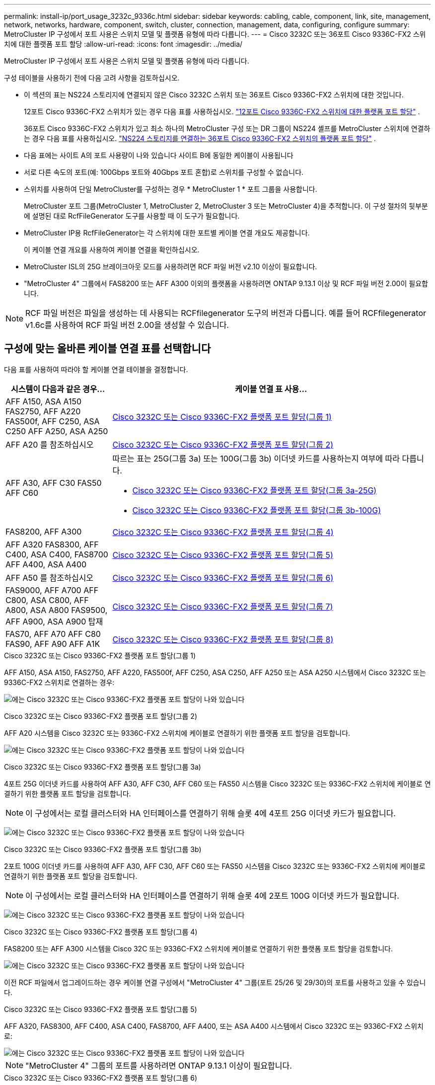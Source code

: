 ---
permalink: install-ip/port_usage_3232c_9336c.html 
sidebar: sidebar 
keywords: cabling, cable, component, link, site, management, network, networks, hardware, component, switch, cluster, connection, management, data, configuring, configure 
summary: MetroCluster IP 구성에서 포트 사용은 스위치 모델 및 플랫폼 유형에 따라 다릅니다. 
---
= Cisco 3232C 또는 36포트 Cisco 9336C-FX2 스위치에 대한 플랫폼 포트 할당
:allow-uri-read: 
:icons: font
:imagesdir: ../media/


[role="lead"]
MetroCluster IP 구성에서 포트 사용은 스위치 모델 및 플랫폼 유형에 따라 다릅니다.

구성 테이블을 사용하기 전에 다음 고려 사항을 검토하십시오.

* 이 섹션의 표는 NS224 스토리지에 연결되지 않은 Cisco 3232C 스위치 또는 36포트 Cisco 9336C-FX2 스위치에 대한 것입니다.
+
12포트 Cisco 9336C-FX2 스위치가 있는 경우 다음 표를 사용하십시오. link:port-usage-9336c-fx-2-12-port.html["12포트 Cisco 9336C-FX2 스위치에 대한 플랫폼 포트 할당"] .

+
36포트 Cisco 9336C-FX2 스위치가 있고 최소 하나의 MetroCluster 구성 또는 DR 그룹이 NS224 셸프를 MetroCluster 스위치에 연결하는 경우 다음 표를 사용하십시오. link:port_usage_9336c_shared.html["NS224 스토리지를 연결하는 36포트 Cisco 9336C-FX2 스위치의 플랫폼 포트 할당"] .

* 다음 표에는 사이트 A의 포트 사용량이 나와 있습니다 사이트 B에 동일한 케이블이 사용됩니다
* 서로 다른 속도의 포트(예: 100Gbps 포트와 40Gbps 포트 혼합)로 스위치를 구성할 수 없습니다.
* 스위치를 사용하여 단일 MetroCluster를 구성하는 경우 * MetroCluster 1 * 포트 그룹을 사용합니다.
+
MetroCluster 포트 그룹(MetroCluster 1, MetroCluster 2, MetroCluster 3 또는 MetroCluster 4)을 추적합니다. 이 구성 절차의 뒷부분에 설명된 대로 RcfFileGenerator 도구를 사용할 때 이 도구가 필요합니다.

* MetroCluster IP용 RcfFileGenerator는 각 스위치에 대한 포트별 케이블 연결 개요도 제공합니다.
+
이 케이블 연결 개요를 사용하여 케이블 연결을 확인하십시오.

* MetroCluster ISL의 25G 브레이크아웃 모드를 사용하려면 RCF 파일 버전 v2.10 이상이 필요합니다.
* "MetroCluster 4" 그룹에서 FAS8200 또는 AFF A300 이외의 플랫폼을 사용하려면 ONTAP 9.13.1 이상 및 RCF 파일 버전 2.00이 필요합니다.



NOTE: RCF 파일 버전은 파일을 생성하는 데 사용되는 RCFfilegenerator 도구의 버전과 다릅니다. 예를 들어 RCFfilegenerator v1.6c를 사용하여 RCF 파일 버전 2.00을 생성할 수 있습니다.



== 구성에 맞는 올바른 케이블 연결 표를 선택합니다

다음 표를 사용하여 따라야 할 케이블 연결 테이블을 결정합니다.

[cols="25,75"]
|===
| 시스템이 다음과 같은 경우... | 케이블 연결 표 사용... 


| AFF A150, ASA A150 FAS2750, AFF A220 FAS500f, AFF C250, ASA C250 AFF A250, ASA A250 | <<table_1_cisco_3232c_9336c,Cisco 3232C 또는 Cisco 9336C-FX2 플랫폼 포트 할당(그룹 1)>> 


| AFF A20 를 참조하십시오 | <<table_2_cisco_3232c_9336c,Cisco 3232C 또는 Cisco 9336C-FX2 플랫폼 포트 할당(그룹 2)>> 


| AFF A30, AFF C30 FAS50 AFF C60  a| 
따르는 표는 25G(그룹 3a) 또는 100G(그룹 3b) 이더넷 카드를 사용하는지 여부에 따라 다릅니다.

* <<table_3a_cisco_3232c_9336c,Cisco 3232C 또는 Cisco 9336C-FX2 플랫폼 포트 할당(그룹 3a-25G)>>
* <<table_3b_cisco_3232c_9336c,Cisco 3232C 또는 Cisco 9336C-FX2 플랫폼 포트 할당(그룹 3b-100G)>>




| FAS8200, AFF A300 | <<table_4_cisco_3232c_9336c,Cisco 3232C 또는 Cisco 9336C-FX2 플랫폼 포트 할당(그룹 4)>> 


| AFF A320 FAS8300, AFF C400, ASA C400, FAS8700 AFF A400, ASA A400 | <<table_5_cisco_3232c_9336c,Cisco 3232C 또는 Cisco 9336C-FX2 플랫폼 포트 할당(그룹 5)>> 


| AFF A50 를 참조하십시오 | <<table_6_cisco_3232c_9336c,Cisco 3232C 또는 Cisco 9336C-FX2 플랫폼 포트 할당(그룹 6)>> 


| FAS9000, AFF A700 AFF C800, ASA C800, AFF A800, ASA A800 FAS9500, AFF A900, ASA A900 탑재 | <<table_7_cisco_3232c_9336c,Cisco 3232C 또는 Cisco 9336C-FX2 플랫폼 포트 할당(그룹 7)>> 


| FAS70, AFF A70 AFF C80 FAS90, AFF A90 AFF A1K | <<table_8_cisco_3232c_9336c,Cisco 3232C 또는 Cisco 9336C-FX2 플랫폼 포트 할당(그룹 8)>> 
|===
.Cisco 3232C 또는 Cisco 9336C-FX2 플랫폼 포트 할당(그룹 1)
AFF A150, ASA A150, FAS2750, AFF A220, FAS500f, AFF C250, ASA C250, AFF A250 또는 ASA A250 시스템에서 Cisco 3232C 또는 9336C-FX2 스위치로 연결하는 경우:

image:../media/mcc-ip-cabling-a150-a220-a250-to-a-cisco-3232c-or-cisco-9336c-switch-9161.png["에는 Cisco 3232C 또는 Cisco 9336C-FX2 플랫폼 포트 할당이 나와 있습니다"]

.Cisco 3232C 또는 Cisco 9336C-FX2 플랫폼 포트 할당(그룹 2)
AFF A20 시스템을 Cisco 3232C 또는 9336C-FX2 스위치에 케이블로 연결하기 위한 플랫폼 포트 할당을 검토합니다.

image:../media/mcc-ip-cabling-aff-a20-9161.png["에는 Cisco 3232C 또는 Cisco 9336C-FX2 플랫폼 포트 할당이 나와 있습니다"]

.Cisco 3232C 또는 Cisco 9336C-FX2 플랫폼 포트 할당(그룹 3a)
4포트 25G 이더넷 카드를 사용하여 AFF A30, AFF C30, AFF C60 또는 FAS50 시스템을 Cisco 3232C 또는 9336C-FX2 스위치에 케이블로 연결하기 위한 플랫폼 포트 할당을 검토합니다.


NOTE: 이 구성에서는 로컬 클러스터와 HA 인터페이스를 연결하기 위해 슬롯 4에 4포트 25G 이더넷 카드가 필요합니다.

image:../media/mccip-cabling-a30-c30-fas50-c60-25G.png["에는 Cisco 3232C 또는 Cisco 9336C-FX2 플랫폼 포트 할당이 나와 있습니다"]

.Cisco 3232C 또는 Cisco 9336C-FX2 플랫폼 포트 할당(그룹 3b)
2포트 100G 이더넷 카드를 사용하여 AFF A30, AFF C30, AFF C60 또는 FAS50 시스템을 Cisco 3232C 또는 9336C-FX2 스위치에 케이블로 연결하기 위한 플랫폼 포트 할당을 검토합니다.


NOTE: 이 구성에서는 로컬 클러스터와 HA 인터페이스를 연결하기 위해 슬롯 4에 2포트 100G 이더넷 카드가 필요합니다.

image:../media/mccip-cabling-a30-c30-fas50-c60-100G.png["에는 Cisco 3232C 또는 Cisco 9336C-FX2 플랫폼 포트 할당이 나와 있습니다"]

.Cisco 3232C 또는 Cisco 9336C-FX2 플랫폼 포트 할당(그룹 4)
FAS8200 또는 AFF A300 시스템을 Cisco 32C 또는 9336C-FX2 스위치에 케이블로 연결하기 위한 플랫폼 포트 할당을 검토합니다.

image::../media/mccip-cabling-fas8200-a300-updated.png[에는 Cisco 3232C 또는 Cisco 9336C-FX2 플랫폼 포트 할당이 나와 있습니다]

이전 RCF 파일에서 업그레이드하는 경우 케이블 연결 구성에서 "MetroCluster 4" 그룹(포트 25/26 및 29/30)의 포트를 사용하고 있을 수 있습니다.

.Cisco 3232C 또는 Cisco 9336C-FX2 플랫폼 포트 할당(그룹 5)
AFF A320, FAS8300, AFF C400, ASA C400, FAS8700, AFF A400, 또는 ASA A400 시스템에서 Cisco 3232C 또는 9336C-FX2 스위치로:

image::../media/mcc_ip_cabling_a320_a400_cisco_3232C_or_9336c_switch.png[에는 Cisco 3232C 또는 Cisco 9336C-FX2 플랫폼 포트 할당이 나와 있습니다]


NOTE: "MetroCluster 4" 그룹의 포트를 사용하려면 ONTAP 9.13.1 이상이 필요합니다.

.Cisco 3232C 또는 Cisco 9336C-FX2 플랫폼 포트 할당(그룹 6)
AFF A50 시스템을 Cisco 3232C 또는 9336C-FX2 스위치에 케이블로 연결하기 위한 플랫폼 포트 할당을 검토합니다.

image::../media/mcc-ip-cabling-aff-a50-cisco-3232c-9336c-9161.png[에는 Cisco 3232C 또는 Cisco 9336C-FX2 플랫폼 포트 할당이 나와 있습니다]

.Cisco 3232C 또는 Cisco 9336C-FX2 플랫폼 포트 할당(그룹 7)
FAS9000, AFF A700, AFF C800, ASA C800, AFF A800, ASA A800, FAS9500, AFF A900 또는 ASA A900 시스템에서 Cisco 3232C 또는 9336C-FX2 스위치로 이동하는 방법:

image::../media/mcc_ip_cabling_fas9000_a700_fas9500_a800_a900_cisco_3232C_or_9336c_switch.png[에는 Cisco 3232C 또는 Cisco 9336C-FX2 플랫폼 포트 할당이 나와 있습니다]

*참고 1*: X91440A 어댑터(40Gbps)를 사용하는 경우 e4a 및 e4e 또는 e4a 및 e8a를 사용합니다. X91153A 어댑터(100Gbps)를 사용하는 경우 포트 e4a 및 e4b 또는 e4a 및 e8a를 사용합니다.


NOTE: "MetroCluster 4" 그룹의 포트를 사용하려면 ONTAP 9.13.1 이상이 필요합니다.

.Cisco 3232C 또는 Cisco 9336C-FX2 플랫폼 포트 할당(그룹 8)
AFF A70, FAS70, AFF C80, FAS90, AFF A90 또는 AFF A1K 시스템을 Cisco 3232C 또는 9336C-FX2 스위치에 케이블로 연결하기 위한 플랫폼 포트 할당을 검토합니다.

image:../media/mccip-cabling-a70-fas70-a90-c80-fas90-a1k-updated.png["에는 Cisco 3232C 또는 Cisco 9336C-FX2 플랫폼 포트 할당이 나와 있습니다"]
